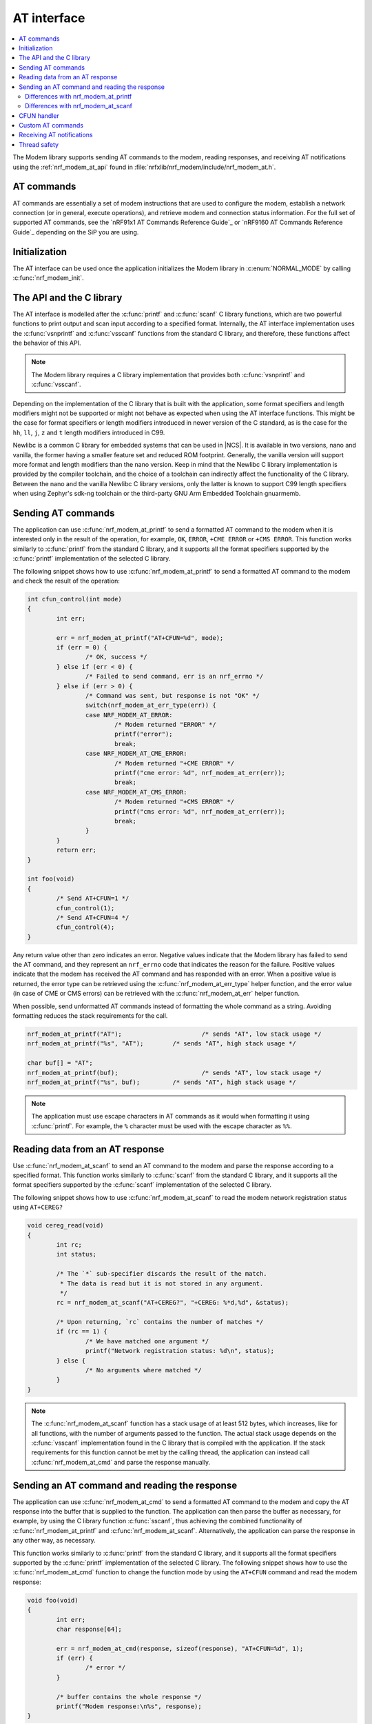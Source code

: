 .. _nrf_modem_at:

AT interface
############

.. contents::
   :local:
   :depth: 2

The Modem library supports sending AT commands to the modem, reading responses, and receiving AT notifications using the :ref:`nrf_modem_at_api` found in :file:`nrfxlib/nrf_modem/include/nrf_modem_at.h`.

AT commands
***********

AT commands are essentially a set of modem instructions that are used to configure the modem, establish a network connection (or in general, execute operations), and retrieve modem and connection status information.
For the full set of supported AT commands, see the `nRF91x1 AT Commands Reference Guide`_  or `nRF9160 AT Commands Reference Guide`_ depending on the SiP you are using.

Initialization
**************

The AT interface can be used once the application initializes the Modem library in :c:enum:`NORMAL_MODE` by calling :c:func:`nrf_modem_init`.

The API and the C library
*************************

The AT interface is modelled after the :c:func:`printf` and :c:func:`scanf`  C library functions, which are two powerful functions to print output and scan input according to a specified format.
Internally, the AT interface implementation uses the :c:func:`vsnprintf` and :c:func:`vsscanf` functions from the standard C library, and therefore, these functions affect the behavior of this API.

.. note::

   The Modem library requires a C library implementation that provides both :c:func:`vsnprintf` and :c:func:`vsscanf`.

Depending on the implementation of the C library that is built with the application, some format specifiers and length modifiers might not be supported or might not behave as expected when using the AT interface functions.
This might be the case for format specifiers or length modifiers introduced in newer version of the C standard, as is the case for the ``hh``, ``ll``, ``j``, ``z`` and ``t`` length modifiers introduced in C99.

Newlibc is a common C library for embedded systems that can be used in |NCS|.
It is available in two versions, nano and vanilla, the former having a smaller feature set and reduced ROM footprint.
Generally, the vanilla version will support more format and length modifiers than the nano version.
Keep in mind that the Newlibc C library implementation is provided by the compiler toolchain, and the choice of a toolchain can indirectly affect the functionality of the C library.
Between the nano and the vanilla Newlibc C library versions, only the latter is known to support C99 length specifiers when using Zephyr's sdk-ng toolchain or the third-party GNU Arm Embedded Toolchain gnuarmemb.

Sending AT commands
*******************

The application can use :c:func:`nrf_modem_at_printf` to send a formatted AT command to the modem when it is interested only in the result of the operation, for example, ``OK``, ``ERROR``, ``+CME ERROR`` or ``+CMS ERROR``.
This function works similarly to :c:func:`printf` from the standard C library, and it supports all the format specifiers supported by the :c:func:`printf` implementation of the selected C library.

The following snippet shows how to use :c:func:`nrf_modem_at_printf` to send a formatted AT command to the modem and check the result of the operation:

.. code-block:: c

	int cfun_control(int mode)
	{
		int err;

		err = nrf_modem_at_printf("AT+CFUN=%d", mode);
		if (err = 0) {
			/* OK, success */
		} else if (err < 0) {
			/* Failed to send command, err is an nrf_errno */
		} else if (err > 0) {
			/* Command was sent, but response is not "OK" */
			switch(nrf_modem_at_err_type(err)) {
			case NRF_MODEM_AT_ERROR:
				/* Modem returned "ERROR" */
				printf("error");
				break;
			case NRF_MODEM_AT_CME_ERROR:
				/* Modem returned "+CME ERROR" */
				printf("cme error: %d", nrf_modem_at_err(err));
				break;
			case NRF_MODEM_AT_CMS_ERROR:
				/* Modem returned "+CMS ERROR" */
				printf("cms error: %d", nrf_modem_at_err(err));
				break;
			}
		}
		return err;
	}

	int foo(void)
	{
		/* Send AT+CFUN=1 */
		cfun_control(1);
		/* Send AT+CFUN=4 */
		cfun_control(4);
	}

Any return value other than zero indicates an error.
Negative values indicate that the Modem library has failed to send the AT command, and they represent an ``nrf_errno`` code that indicates the reason for the failure.
Positive values indicate that the modem has received the AT command and has responded with an error.
When a positive value is returned, the error type can be retrieved using the :c:func:`nrf_modem_at_err_type` helper function, and the error value (in case of CME or CMS errors) can be retrieved with the :c:func:`nrf_modem_at_err` helper function.

When possible, send unformatted AT commands instead of formatting the whole command as a string.
Avoiding formatting reduces the stack requirements for the call.

.. code-block:: c

	nrf_modem_at_printf("AT");			/* sends "AT", low stack usage */
	nrf_modem_at_printf("%s", "AT");	/* sends "AT", high stack usage */

	char buf[] = "AT";
	nrf_modem_at_printf(buf);			/* sends "AT", low stack usage */
	nrf_modem_at_printf("%s", buf);		/* sends "AT", high stack usage */

.. note::
   The application must use escape characters in AT commands as it would when formatting it using :c:func:`printf`.
   For example, the ``%`` character must be used with the escape character as ``%%``.

Reading data from an AT response
********************************

Use :c:func:`nrf_modem_at_scanf` to send an AT command to the modem and parse the response according to a specified format.
This function works similarly to :c:func:`scanf` from the standard C library, and it supports all the format specifiers supported by the :c:func:`scanf` implementation of the selected C library.

The following snippet shows how to use :c:func:`nrf_modem_at_scanf` to read the modem network registration status using ``AT+CEREG?``

.. code-block:: c

	void cereg_read(void)
	{
		int rc;
		int status;

		/* The `*` sub-specifier discards the result of the match.
		 * The data is read but it is not stored in any argument.
		 */
		rc = nrf_modem_at_scanf("AT+CEREG?", "+CEREG: %*d,%d", &status);

		/* Upon returning, `rc` contains the number of matches */
		if (rc == 1) {
			/* We have matched one argument */
			printf("Network registration status: %d\n", status);
		} else {
			/* No arguments where matched */
		}
	}

.. note::
   The :c:func:`nrf_modem_at_scanf` function has a stack usage of at least 512 bytes, which increases, like for all functions, with the number of arguments passed to the function.
   The actual stack usage depends on the :c:func:`vsscanf` implementation found in the C library that is compiled with the application.
   If the stack requirements for this function cannot be met by the calling thread, the application can instead call :c:func:`nrf_modem_at_cmd` and parse the response manually.

Sending an AT command and reading the response
**********************************************

The application can use :c:func:`nrf_modem_at_cmd` to send a formatted AT command to the modem and copy the AT response into the buffer that is supplied to the function.
The application can then parse the buffer as necessary, for example, by using the C library function :c:func:`sscanf`, thus achieving the combined functionality of :c:func:`nrf_modem_at_printf` and :c:func:`nrf_modem_at_scanf`.
Alternatively, the application can parse the response in any other way, as necessary.

This function works similarly to :c:func:`printf` from the standard C library, and it supports all the format specifiers supported by the :c:func:`printf` implementation of the selected C library.
The following snippet shows how to use the :c:func:`nrf_modem_at_cmd` function to change the function mode by using the ``AT+CFUN`` command and read the modem response:

.. code-block:: c

	void foo(void)
	{
		int err;
		char response[64];

		err = nrf_modem_at_cmd(response, sizeof(response), "AT+CFUN=%d", 1);
		if (err) {
			/* error */
		}

		/* buffer contains the whole response */
		printf("Modem response:\n%s", response);
	}

The application can use :c:func:`nrf_modem_at_cmd_async` to send a formatted AT command and receive the whole response asynchronously through the provided callback function.
Only one asynchronous command can be pending at any time.

The following snippet shows how to use the :c:func:`nrf_modem_at_cmd_async` function to change the function mode by using the ``AT+CFUN`` command and read the modem response:

.. code-block:: c

	void resp_callback(const char *at_response)
	{
		printf("AT response received:\n%s", at_response);
	}

	void foo(void)
	{
		int err;

		err = nrf_modem_at_cmd_async(resp_callback, "AT+CFUN=%d", 1);
		if (err) {
			/* error */
		}
	}

.. note::
   The callback function is executed in an interrupt service routine.
   The user is responsible for rescheduling any processing of the response as appropriate.

   When there is a pending response, all other functions belonging to the AT API will block until the response is received in the callback function.

.. note::
   The application must use escape characters in AT commands as it would when formatting it using :c:func:`printf`.
   For example, the ``%`` character must be used with the escape character as ``%%``.

Differences with nrf_modem_at_printf
====================================

Both functions can be used to send a formatted AT command to the modem, the main difference is how the AT response is handled.
The :c:func:`nrf_modem_at_cmd` function parses the modem AT response and returns an error accordingly.
In addition, it copies the whole modem AT response to the supplied buffer.
The :c:func:`nrf_modem_at_printf` function parses the modem AT response and returns an error accordingly.
However, the function does not make a copy of the AT response.

The application can use :c:func:`nrf_modem_at_printf` if it requires the result of the AT command (for example, ``OK`` or ``ERROR``) and :c:func:`nrf_modem_at_cmd` (or :c:func:`nrf_modem_at_scanf`) if it requires the contents of the AT response.

Differences with nrf_modem_at_scanf
===================================

The application can use :c:func:`nrf_modem_at_scanf` when it is convenient to parse the modem response based on a :c:func:`scanf` format.
In this case, the application need not provide any intermediate buffers and can instead parse the response directly into the provided arguments, thus avoiding any extra copy operations.

Conversely, :c:func:`nrf_modem_at_cmd` is the only function in the AT interface that copies the whole response of the modem from the shared memory into the provided input buffer, which is owned by the application.
Therefore, this function can be used when the application needs the whole AT command response, as received from the modem, or in those cases when the stack requirements of :c:func:`nrf_modem_at_scanf` are too high for the calling thread, or when parsing the response using a :c:func:`scanf` format is hard.

CFUN handler
************

The Modem library allows the application to be notified on functional mode changes in the modem by adding a CFUN handler through the :c:func:`nrf_modem_at_cfun_handler_set` function.
The handler is called after a CFUN AT command is successfully processed by the modem.

.. note::
   The CFUN handler is not supported with :c:func:`nrf_modem_at_cmd_async`.

The following code snippet shows how to define and set a CFUN handler:

.. code-block:: c

	static void cfun_callback(int mode)
	{
		printk("CFUN changed to %d\n", mode);

		if (mode == 0) {
			/* Resubscribe to network registration status notifications. */
			nrf_modem_at_printf("AT+CEREG=1");
		}
	}

	nrf_modem_at_cfun_handler_set(cfun_callback);

.. important::
   If you are building an |NCS| application, do not use the :c:func:`nrf_modem_at_cfun_handler_set` function to register your callback.
   Instead, use the :c:macro:`NRF_MODEM_LIB_ON_CFUN` macro to register functional mode changes where you need them in your application, to ensure compatibility with other |NCS| libraries.

Custom AT commands
******************

The Modem library allows the application to implement custom AT commands.
When an AT command is sent by the application using the :c:func:`nrf_modem_at_cmd` function, if it matches any of the custom AT commands set by the application, the AT command is sent to a user-provided callback function instead of being sent to the modem.
The application can set a list of custom AT commands by calling the :c:func:`nrf_modem_at_cmd_custom_set` function with a list of custom commands defined in the :c:struct:`nrf_modem_at_cmd_custom` structure.
Only one list of custom commands can be registered with the Modem library.

When the callback function responds, the Modem library treats the contents of the provided :c:var:`buf` buffer as the modem response.
The following is the response format that must be the same as the modem's:

* Successful responses end with ``OK\r\n``.
* For error response, use ``ERROR\r\n``, ``+CME ERROR: <errorcode>``, or ``+CMS ERROR: <errorcode>`` depending on the error.

The following snippet shows how to set up and use a custom AT command:

.. code-block:: c

	#define AT_CMD_MAX_ARRAY_SIZE 32

	int my_at_cmd(char *buf, size_t len, char *at_cmd);
	{
		printf("Received +MYCOMMAND call: %s", at_cmd);

		/* Fill response buffer. */
		snprintf(buf, len, "+MYCOMMAND: %d\r\nOK\r\n", 1);

		return 0;
	}

	static struct nrf_modem_at_cmd_custom custom_at_cmds[] = {
		{ .cmd = "AT+MYCOMMAND", .callback = my_command_callback }
	};

	int foo(void)
	{
		int err;

		err = nrf_modem_at_cmd_custom_set(custom_at_cmds, 1);
		if (err) {
			/* error */
		}

		return 0;
	}

	void bar(void)
	{
		int err;
		char buf[AT_CMD_MAX_ARRAY_SIZE];

		err = nrf_modem_at_cmd(buf, sizeof(buf), "AT+MYCOMMAND=%d", 0);
		if (err) {
			/* error */
			return;
		}

		printf("Received AT response: %s", buf);
	}

.. note::
   The filter uses the callback of the first match found in the filter list.
   Hence, make sure to keep the filters accurately or order them accordingly.

Receiving AT notifications
**************************

The Modem library can dispatch incoming AT notifications from the modem to a user-provided callback function set by :c:func:`nrf_modem_at_notif_handler_set`.
Only one callback function can be registered with the Modem library.
Registering a new callback function will override any callback previously set.
The callback function can be unset by setting ``NULL`` as the callback.
If multiple parts of your application need to receive AT notifications, you must dispatch them from the callback function that you registered.

The following snippet shows how to setup an AT notification handler:

.. code-block:: c

	void notif_callback(const char *at_notification)
	{
		printf("AT notification received: %s\n", at_notification);
	}

	int foo(void)
	{
		int err;

		err = nrf_modem_at_notif_handler_set(notif_callback);
		if (err) {
			/* error */
		}

		return 0;
	}

The callback is invoked in an interrupt context.
The user is responsible for rescheduling the processing of AT notifications as appropriate.

In |NCS|, the :ref:`at_monitor_readme` library takes care of dispatching notifications to different parts of the application.

.. important::
   In |NCS| applications, many libraries use the :ref:`at_monitor_readme` library to register their own callback with the Modem library using the :c:func:`nrf_modem_at_notif_handler_set` function.
   If you are building an |NCS| application, do not use the :c:func:`nrf_modem_at_notif_handler_set` function to register your callback.
   Instead, use the :ref:`at_monitor_readme` library to dispatch AT notifications to where you need them in your application, and to ensure compatibility with other |NCS| libraries.
   The :ref:`at_monitor_readme` library also takes care of rescheduling the notifications to a thread context.

Thread safety
*************

The AT API is thread safe and can be used by multiple threads.
